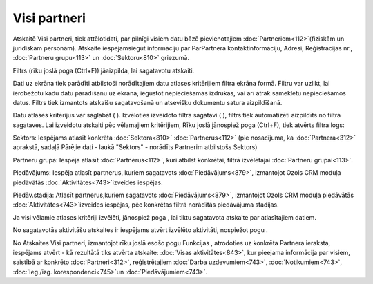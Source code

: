 .. 883 Visi partneri***************** 


Atskaitē Visi partneri, tiek attēlotidati, par pilnīgi visiem datu
bāzē pievienotajiem :doc:`Partneriem<112>`(fiziskām un juridiskām
personām). Atskaitē iespējamsiegūt informāciju par ParPartnera
kontaktinformāciju, Adresi, Reģistrācijas nr., :doc:`Partneru
grupu<113>` un :doc:`Sektoru<810>` griezumā.

Filtrs (rīku joslā poga (Ctrl+F)) jāaizpilda, lai sagatavotu atskaiti.

Dati uz ekrāna tiek parādīti atbilstoši norādītajiem datu atlases
kritērijiem filtra ekrāna formā. Filtru var uzlikt, lai ierobežotu
kādu datu parādīšanu uz ekrāna, iegūstot nepieciešamās izdrukas, vai
arī ātrāk sameklētu nepieciešamos datus. Filtrs tiek izmantots
atskaišu sagatavošanā un atsevišķu dokumentu satura aizpildīšanā.

Datu atlases kritērijus var saglabāt ( ). Izvēloties izveidoto filtra
sagatavi ( ), filtrs tiek automatizēti aizpildīts no filtra sagataves.
Lai izveidotu atskaiti pēc vēlamajiem kritērijiem, Rīku joslā
jānospiež poga (Ctrl+F), tiek atvērts filtra logs:







Sektors: Iespējams atlasīt konkrēta :doc:`Sektora<810>`
:doc:`Partnerus<112>` (pie nosacījuma, ka :doc:`Partnera<312>`
aprakstā, sadaļā Pārējie dati - laukā "Sektors" - norādīts Partnerim
atbilstošs Sektors)

Partneru grupa: Iespēja atlasīt :doc:`Partnerus<112>`, kuri atbilst
konkrētai, filtrā izvēlētajai :doc:`Partneru grupai<113>`.

Piedāvājums: Iespēja atlasīt partnerus, kuriem sagatavots
:doc:`Piedāvājums<879>`, izmantojot Ozols CRM moduļa piedāvātās
:doc:`Aktivitātes<743>`izveides iespējas.

Piedāv.stadija: Atlasīt partnerus,kuriem sagatavots
:doc:`Piedāvājums<879>`, izmantojot Ozols CRM moduļa piedāvātās
:doc:`Aktivitātes<743>`izveides iespējas, pēc konkrētas filtrā
norādītās piedāvājuma stadijas.



Ja visi vēlamie atlases kritēriji izvēlēti, jānospiež poga , lai tiktu
sagatavota atskaite par atlasītajiem datiem.

No sagatavotās aktivitāšu atskaites ir iespējams atvērt izvēlēto
aktivitāti, nospiežot pogu .



No Atskaites Visi partneri, izmantojot rīku joslā esošo pogu Funkcijas
, atrodoties uz konkrēta Partnera ieraksta, iespējams atvērt - kā
rezultātā tiks atvērta atskaite: :doc:`Visas aktivitātes<843>`, kur
pieejama informācija par visiem, saistībā ar konkrēto
:doc:`Partneri<312>`, reģistrētajiem :doc:`Darba uzdevumiem<743>`,
:doc:`Notikumiem<743>`, :doc:`Ieg./izg. korespondenci<745>`un
:doc:`Piedāvājumiem<743>`.

 